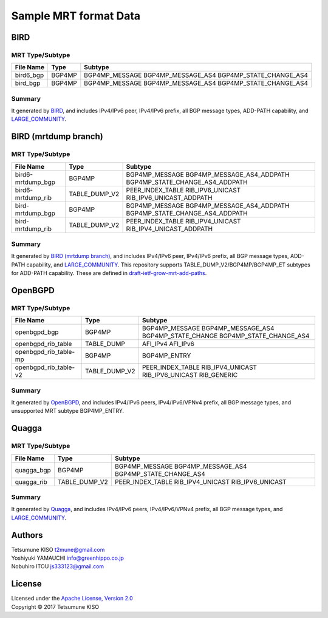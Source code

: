 Sample MRT format Data
======================

BIRD
----

MRT Type/Subtype
~~~~~~~~~~~~~~~~

+-------------------------+-----------------+------------------------------------+
| File Name               | Type            | Subtype                            |
|                         |                 |                                    |
+=========================+=================+====================================+
| bird6\_bgp              | BGP4MP          | BGP4MP\_MESSAGE                    |
|                         |                 | BGP4MP\_MESSAGE\_AS4               |
|                         |                 | BGP4MP\_STATE\_CHANGE\_AS4         |
+-------------------------+-----------------+------------------------------------+
| bird\_bgp               | BGP4MP          | BGP4MP\_MESSAGE                    |
|                         |                 | BGP4MP\_MESSAGE\_AS4               |
|                         |                 | BGP4MP\_STATE\_CHANGE\_AS4         |
+-------------------------+-----------------+------------------------------------+

Summary
~~~~~~~

It generated by `BIRD`_, and includes IPv4/IPv6 peer, IPv4/IPv6 prefix, all BGP message types, ADD-PATH capability, and `LARGE_COMMUNITY`_.

.. _`BIRD`: http://bird.network.cz/
.. _`LARGE_COMMUNITY`: http://largebgpcommunities.net/

BIRD (mrtdump branch)
---------------------

MRT Type/Subtype
~~~~~~~~~~~~~~~~

+-------------------------+-----------------+------------------------------------+
| File Name               | Type            | Subtype                            |
|                         |                 |                                    |
+=========================+=================+====================================+
| bird6-mrtdump\_bgp      | BGP4MP          | BGP4MP\_MESSAGE                    |
|                         |                 | BGP4MP\_MESSAGE\_AS4\_ADDPATH      |
|                         |                 | BGP4MP\_STATE\_CHANGE\_AS4_ADDPATH |
+-------------------------+-----------------+------------------------------------+
| bird6-mrtdump\_rib      | TABLE\_DUMP\_V2 | PEER\_INDEX\_TABLE                 |
|                         |                 | RIB\_IPV6\_UNICAST                 |
|                         |                 | RIB\_IPV6\_UNICAST\_ADDPATH        |
+-------------------------+-----------------+------------------------------------+
| bird-mrtdump\_bgp       | BGP4MP          | BGP4MP\_MESSAGE                    |
|                         |                 | BGP4MP\_MESSAGE\_AS4\_ADDPATH      |
|                         |                 | BGP4MP\_STATE\_CHANGE\_AS4_ADDPATH |
+-------------------------+-----------------+------------------------------------+
| bird-mrtdump\_rib       | TABLE\_DUMP\_V2 | PEER\_INDEX\_TABLE                 |
|                         |                 | RIB\_IPV4\_UNICAST                 |
|                         |                 | RIB\_IPV4\_UNICAST\_ADDPATH        |
+-------------------------+-----------------+------------------------------------+

Summary
~~~~~~~

It generated by `BIRD (mrtdump branch)`_, and includes IPv4/IPv6 peer, IPv4/IPv6 prefix, all BGP message types, ADD-PATH capability, and LARGE_COMMUNITY_.
This repository supports TABLE_DUMP_V2/BGP4MP/BGP4MP_ET subtypes for ADD-PATH capability.
These are defined in `draft-ietf-grow-mrt-add-paths`_.

.. _`BIRD (mrtdump branch)`: https://gitlab.labs.nic.cz/labs/bird/tree/mrtdump
.. _`LARGE_COMMUNITY`: http://largebgpcommunities.net/
.. _`draft-ietf-grow-mrt-add-paths`: https://tools.ietf.org/html/draft-ietf-grow-mrt-add-paths-03

OpenBGPD
--------

MRT Type/Subtype
~~~~~~~~~~~~~~~~

+-------------------------+-----------------+------------------------------------+
| File Name               | Type            | Subtype                            |
|                         |                 |                                    |
+=========================+=================+====================================+
| openbgpd\_bgp           | BGP4MP          | BGP4MP\_MESSAGE                    |
|                         |                 | BGP4MP\_MESSAGE\_AS4               |
|                         |                 | BGP4MP\_STATE\_CHANGE              |
|                         |                 | BGP4MP\_STATE\_CHANGE\_AS4         |
+-------------------------+-----------------+------------------------------------+
| openbgpd\_rib\_table    | TABLE\_DUMP     | AFI\_IPv4                          |
|                         |                 | AFI\_IPv6                          |
+-------------------------+-----------------+------------------------------------+
| openbgpd\_rib\_table-mp | BGP4MP          | BGP4MP\_ENTRY                      |
+-------------------------+-----------------+------------------------------------+
| openbgpd\_rib\_table-v2 | TABLE\_DUMP\_V2 | PEER\_INDEX\_TABLE                 |
|                         |                 | RIB\_IPV4\_UNICAST                 |
|                         |                 | RIB\_IPV6\_UNICAST                 |
|                         |                 | RIB\_GENERIC                       |
+-------------------------+-----------------+------------------------------------+

Summary
~~~~~~~

It generated by `OpenBGPD`_, and includes IPv4/IPv6 peers, IPv4/IPv6/VPNv4 prefix, all BGP message types, and unsupported MRT subtype BGP4MP\_ENTRY.

.. _`OpenBGPD`: http://www.openbgpd.org/

Quagga
------

MRT Type/Subtype
~~~~~~~~~~~~~~~~

+-------------------------+-----------------+------------------------------------+
| File Name               | Type            | Subtype                            |
|                         |                 |                                    |
+=========================+=================+====================================+
| quagga\_bgp             | BGP4MP          | BGP4MP\_MESSAGE                    |
|                         |                 | BGP4MP\_MESSAGE\_AS4               |
|                         |                 | BGP4MP\_STATE\_CHANGE\_AS4         |
+-------------------------+-----------------+------------------------------------+
| quagga\_rib             | TABLE\_DUMP\_V2 | PEER\_INDEX\_TABLE                 |
|                         |                 | RIB\_IPV4\_UNICAST                 |
|                         |                 | RIB\_IPV6\_UNICAST                 |
+-------------------------+-----------------+------------------------------------+

Summary
~~~~~~~

It generated by `Quagga`_, and includes IPv4/IPv6 peers, IPv4/IPv6/VPNv4 prefix, all BGP message types, and `LARGE_COMMUNITY`_.

.. _Quagga: http://www.nongnu.org/quagga/
.. _`LARGE_COMMUNITY`: http://largebgpcommunities.net/

Authors
-------

| Tetsumune KISO t2mune@gmail.com
| Yoshiyuki YAMAUCHI info@greenhippo.co.jp
| Nobuhiro ITOU js333123@gmail.com

License
-------

| Licensed under the `Apache License, Version 2.0`_
| Copyright © 2017 Tetsumune KISO

.. _`Apache License, Version 2.0`: http://www.apache.org/licenses/LICENSE-2.0
